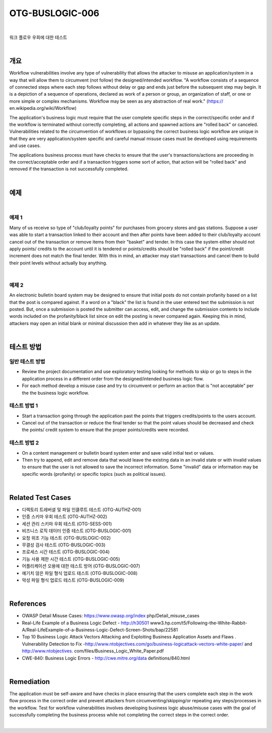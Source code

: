 ============================================================================================
OTG-BUSLOGIC-006
============================================================================================

|

워크 플로우 우회에 대한 테스트

|

개요
============================================================================================

Workflow vulnerabilities involve any type of vulnerability that allows the attacker to misuse an application/system in a way that will allow them to circumvent (not follow) the designed/intended workflow. 
"A workflow consists of a sequence of connected steps where each step follows without delay or gap and ends just before the subsequent step may begin. It is a depiction of a sequence of operations, declared as work of a person or group, an organization of staff, or one or more simple or complex mechanisms. Workflow may be seen as any abstraction of real work." (https:// en.wikipedia.org/wiki/Workflow) 

The application's business logic must require that the user complete specific steps in the correct/specific order and if the workflow is terminated without correctly completing, all actions and spawned actions are "rolled back" or canceled. Vulnerabilities related to the circumvention of workflows or bypassing the correct business logic workflow are unique in that they are very application/system specific and careful manual misuse cases must be developed using requirements and use cases. 

The applications business process must have checks to ensure that the user's transactions/actions are proceeding in the correct/acceptable order and if a transaction triggers some sort of action, that action will be "rolled back" and removed if the transaction is not successfully completed. 

|

예제
============================================================================================

|

예제 1
-----------------------------------------------------------------------------------------

Many of us receive so type of "club/loyalty points" for purchases from grocery stores and gas stations. Suppose a user was able to start a transaction linked to their account and then after points have been added to their club/loyalty account cancel out of the transaction or remove items from their "basket" and tender. In this case the system either should not apply points/ credits to the account until it is tendered or points/credits should be "rolled back" if the point/credit increment does not match the final tender. With this in mind, an attacker may start transactions and cancel them to build their point levels without actually buy anything. 

|

예제 2
-----------------------------------------------------------------------------------------

An electronic bulletin board system may be designed to ensure that initial posts do not contain profanity based on a list that the post is compared against. If a word on a "black" the list is found in the user entered text the submission is not posted. But, once a submission is posted the submitter can access, edit, and change the submission contents to include words included on the profanity/black list since on edit the posting is never compared again. Keeping this in mind, attackers may open an initial blank or minimal discussion then add in whatever they like as an update. 

|

테스트 방법
============================================================================================


일반 테스트 방법
-----------------------------------------------------------------------------------------

- Review the project documentation and use exploratory testing looking for methods to skip or go to steps in the application process in a different order from the designed/intended business logic flow. 
- For each method develop a misuse case and try to circumvent or perform an action that is "not acceptable" per the the business logic workflow. 


테스트 방법 1 
-----------------------------------------------------------------------------------------

- Start a transaction going through the application past the points that triggers credits/points to the users account. 
- Cancel out of the transaction or reduce the final tender so that the point values should be decreased and check the points/ credit system to ensure that the proper points/credits were recorded. 


테스트 방법 2 
-----------------------------------------------------------------------------------------

- On a content management or bulletin board system enter and save valid initial text or values. 
- Then try to append, edit and remove data that would leave the existing data in an invalid state or with invalid values to ensure that the user is not allowed to save the incorrect information. Some "invalid" data or information may be specific words (profanity) or specific topics (such as political issues). 

|

Related Test Cases 
============================================================================================

- 디렉토리 트레버셜 및 파일 인클루트 테스트 (OTG-AUTHZ-001) 
- 인증 스키마 우회 테스트 (OTG-AUTHZ-002) 
- 세션 관리 스키마 우회 테스트 (OTG-SESS-001) 
- 비즈니스 로직 데이터 인증 테스트 (OTG-BUSLOGIC-001) 
- 요청 위조 기능 테스트 (OTG-BUSLOGIC-002) 
- 무결성 검사 테스트 (OTG-BUSLOGIC-003) 
- 프로세스 시간 테스트 (OTG-BUSLOGIC-004) 
- 기능 사용 제한 시간 테스트 (OTG-BUSLOGIC-005) 
- 어플리케이션 오용에 대한 테스트 방어 (OTG-BUSLOGIC-007) 
- 예기치 않은 파일 형식 업로드 테스트 (OTG-BUSLOGIC-008) 
- 악성 파일 형식 업로드 테스트 (OTG-BUSLOGIC-009) 

|

References 
============================================================================================

- OWASP Detail Misuse Cases: https://www.owasp.org/index php/Detail_misuse_cases 
- Real-Life Example of a Business Logic Defect - http://h30501 www3.hp.com/t5/Following-the-White-Rabbit-A/Real-LifeExample-of-a-Business-Logic-Defect-Screen-Shots/bap/22581 
- Top 10 Business Logic Attack Vectors Attacking and Exploiting Business Application Assets and Flaws . Vulnerability Detection to Fix -http://www.ntobjectives.com/go/business-logicattack-vectors-white-paper/ and http://www.ntobjectives. com/files/Business_Logic_White_Paper.pdf 
- CWE-840: Business Logic Errors - http://cwe.mitre.org/data definitions/840.html 

|

Remediation 
============================================================================================

The application must be self-aware and have checks in place ensuring that the users complete each step in the work flow process in the correct order and prevent attackers from circumventing/skipping/or repeating any steps/processes in the workflow. Test for workflow vulnerabilities involves developing business logic abuse/misuse cases with the goal of successfully completing the business process while not completing the correct steps in the correct order. 

|